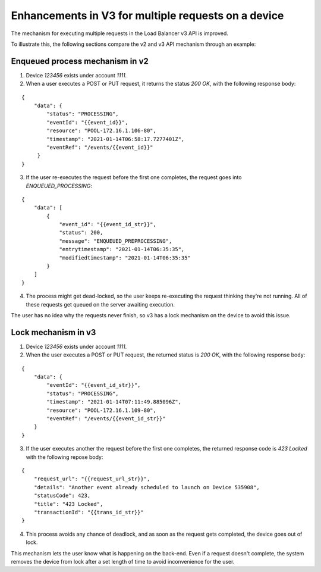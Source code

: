 .. _device_lock_details:

====================================================
Enhancements in V3 for multiple requests on a device
====================================================

The mechanism for executing multiple requests in the Load Balancer v3 API
is improved.

To illustrate this, the following sections compare the v2 and v3 API mechanism
through an example:

Enqueued process mechanism in v2
^^^^^^^^^^^^^^^^^^^^^^^^^^^^^^^^

1. Device `123456` exists under account `1111`.
2. When a user executes a POST or PUT request, it returns the status
   `200 OK`, with the following response body:

::

    {
        "data": {
            "status": "PROCESSING",
            "eventId": "{{event_id}}",
            "resource": "POOL-172.16.1.106-80",
            "timestamp": "2021-01-14T06:58:17.7277401Z",
            "eventRef": "/events/{{event_id}}"
         }
    }


3. If the user re-executes the request before the first one completes, the
   request goes into `ENQUEUED_PROCESSING`:


::

    {
        "data": [
            {
                "event_id": "{{event_id_str}}",
                "status": 200,
                "message": "ENQUEUED_PREPROCESSING",
                "entrytimestamp": "2021-01-14T06:35:35",
                "modifiedtimestamp": "2021-01-14T06:35:35"
            }
        ]
    }

4. The process might get dead-locked, so the user keeps re-executing the
   request thinking they're not running. All of these
   requests get queued on the server awaiting execution.

The user has no idea why the requests never finish, so v3 has a lock mechanism
on the device to avoid this issue.

Lock mechanism in v3
^^^^^^^^^^^^^^^^^^^^

1. Device `123456` exists under account `1111`.

2. When the user executes a POST or PUT request, the returned status is
   `200 OK`, with the following response body:

::

    {
        "data": {
            "eventId": "{{event_id_str}}",
            "status": "PROCESSING",
            "timestamp": "2021-01-14T07:11:49.885096Z",
            "resource": "POOL-172.16.1.109-80",
            "eventRef": "/events/{{event_id_str}}"
        }
    }

3. If the user executes another the request before the first one completes,
   the returned response code is `423 Locked` with the
   following repose body:

::

    {
        "request_url": "{{request_url_str}}",
        "details": "Another event already scheduled to launch on Device 535908",
        "statusCode": 423,
        "title": "423 Locked",
        "transactionId": "{{trans_id_str}}"
    }

4. This process avoids any chance of deadlock, and as soon as the request gets
   completed, the device goes out of lock.

This mechanism lets the user know what is happening on the back-end. Even if a
request doesn't complete, the system removes the
device from lock after a set length of time to avoid inconvenience for the
user.
